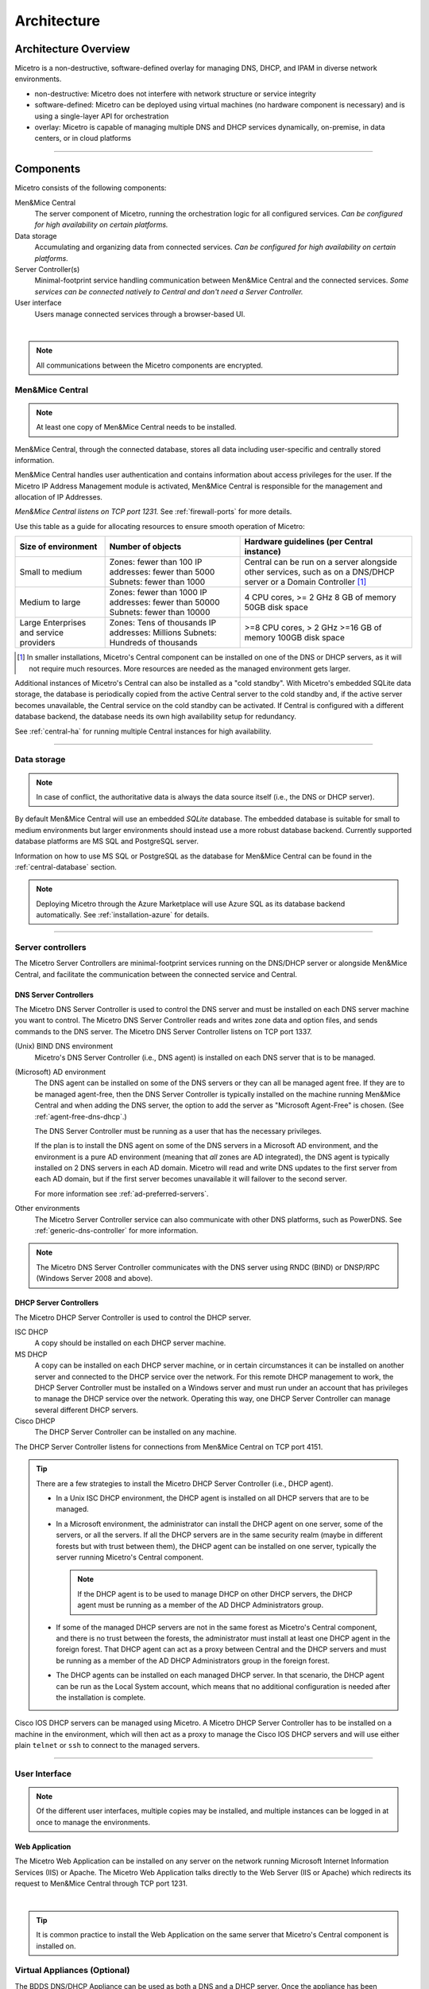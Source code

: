 .. meta::
   :description: Architecture design of Micetro
   :keywords: Micetro, system design, hardware requirements, DDI components

.. _architecture:

Architecture
************

.. _architecture-overview:

Architecture Overview
=====================

Micetro is a non-destructive, software-defined overlay for managing DNS, DHCP, and IPAM in diverse network environments.

.. image:: ../../images/Micetro-Mockup-1.png
  :width: 50%
  :align: center

* non-destructive: Micetro does not interfere with network structure or service integrity

* software-defined: Micetro can be deployed using virtual machines (no hardware component is necessary) and is using a single-layer API for orchestration

* overlay: Micetro is capable of managing multiple DNS and DHCP services dynamically, on-premise, in data centers, or in cloud platforms

----

Components
==========

Micetro consists of the following components:

Men&Mice Central
  The server component of Micetro, running the orchestration logic for all configured services. *Can be configured for high availability on certain platforms.*

Data storage
  Accumulating and organizing data from connected services. *Can be configured for high availability on certain platforms.*

Server Controller(s)
  Minimal-footprint service handling communication between Men&Mice Central and the connected services. *Some services can be connected natively to Central and don't need a Server Controller.*

User interface
  Users manage connected services through a browser-based UI.

.. image:: ../../images/micetro-mockup-2.png
  :width: 100%
  :align: center
|
.. note::
  All communications between the Micetro components are encrypted.

Men&Mice Central
----------------

.. note::
  At least one copy of Men&Mice Central needs to be installed.

.. _about-central:

Men&Mice Central, through the connected database, stores all data including user-specific and centrally stored information.

Men&Mice Central handles user authentication and contains information about access privileges for the user. If the Micetro IP Address Management module is activated, Men&Mice Central is responsible for the management and allocation of IP Addresses.

*Men&Mice Central listens on TCP port 1231.* See :ref:`firewall-ports` for more details.

Use this table as a guide for allocating resources to ensure smooth operation of Micetro:

+-----------------------+--------------------------------+-------------------------------------------------+
| Size of environment   | Number of objects              | Hardware guidelines (per Central instance)      |
+=======================+================================+=================================================+
|                       | Zones: fewer than 100          | Central can be run on a server alongside other  |
| Small to medium       | IP addresses: fewer than 5000  | services, such as on a DNS/DHCP server          |
|                       | Subnets: fewer than 1000       | or a Domain Controller [1]_                     |
+-----------------------+--------------------------------+-------------------------------------------------+
|                       | Zones: fewer than 1000         | 4 CPU cores,                                    |
| Medium to large       | IP addresses: fewer than 50000 | >= 2 GHz                                        |
|                       | Subnets: fewer than 10000      | 8 GB of memory                                  |
|                       |                                | 50GB disk space                                 |
+-----------------------+--------------------------------+-------------------------------------------------+
|                       | Zones: Tens of thousands       | >=8 CPU cores,                                  |
| Large Enterprises     | IP addresses: Millions         | > 2 GHz                                         |
| and service providers | Subnets: Hundreds of thousands | >=16 GB of memory                               |
|                       |                                | 100GB disk space                                |
+-----------------------+--------------------------------+-------------------------------------------------+

.. [1] In smaller installations, Micetro's Central component can be installed on one of the DNS or DHCP servers, as it will not require much resources. More resources are needed as the managed environment gets larger.

..
  If the organization is using Active Directory (AD) and wishes to use AD user authentication, Men&Mice Central must be installed on a Microsoft Windows member server in the domain. All users in that domain, that forest, and trusted forests, will be able to authenticate in Micetro, given that they have been granted access in Micetro. As the other Micetro components (DNS Server Controller and DHCP Server Controller) can be installed on the DNS and DHCP servers, Micetro can manage DNS and DHCP servers that reside in forests where there is no trust between the forest where Central is installed and DNS/DHCP is installed. See :ref:`active-directory` for more information.
  .. image:: ../../images/central-arch-old.png
    :width: 80%
    :align: center

Additional instances of Micetro's Central can also be installed as a "cold standby". With Micetro's embedded SQLite data storage, the database is periodically copied from the active Central server to the cold standby and, if the active server becomes unavailable, the Central service on the cold standby can be activated. If Central is configured with a different database backend, the database needs its own high availability setup for redundancy.

See :ref:`central-ha` for running multiple Central instances for high availability.

----

Data storage
------------

.. note::
  In case of conflict, the authoritative data is always the data source itself (i.e., the DNS or DHCP server).

By default Men&Mice Central will use an embedded *SQLite* database.  The embedded database is suitable for small to medium environments but larger environments should instead use a more robust database backend. Currently supported database platforms are MS SQL and PostgreSQL server.

Information on how to use MS SQL or PostgreSQL as the database for Men&Mice Central can be found in the :ref:`central-database` section.

.. note::
  Deploying Micetro through the Azure Marketplace will use Azure SQL as its database backend automatically. See :ref:`installation-azure` for details.

----

Server controllers
------------------

The Micetro Server Controllers are minimal-footprint services running on the DNS/DHCP server or alongside Men&Mice Central, and facilitate the communication between the connected service and Central.

.. _about-dns-controller:

DNS Server Controllers
^^^^^^^^^^^^^^^^^^^^^^

The Micetro DNS Server Controller is used to control the DNS server and must be installed on each DNS server machine you want to control. The Micetro DNS Server Controller reads and writes zone data and option files, and sends commands to the DNS server. The Micetro DNS Server Controller listens on TCP port 1337.

(Unix) BIND DNS environment
  Micetro's DNS Server Controller (i.e., DNS agent) is installed on each DNS server that is to be managed.

(Microsoft) AD environment
  The DNS agent can be installed on some of the DNS servers or they can all be managed agent free. If they are to be managed agent-free, then the DNS Server Controller is typically installed on the machine running Men&Mice Central and when adding the DNS server, the option to add the server as "Microsoft Agent-Free" is chosen. (See :ref:`agent-free-dns-dhcp`.)

  The DNS Server Controller must be running as a user that has the necessary privileges.

  If the plan is to install the DNS agent on some of the DNS servers in a Microsoft AD environment, and the environment is a pure AD environment (meaning that *all* zones are AD integrated), the DNS agent is typically installed on 2 DNS servers in each AD domain. Micetro will read and write DNS updates to the first server from each AD domain, but if the first server becomes unavailable it will failover to the second server.

  For more information see :ref:`ad-preferred-servers`.

Other environments
  The Micetro Server Controller service can also communicate with other DNS platforms, such as PowerDNS. See :ref:`generic-dns-controller` for more information.

.. note::
  The Micetro DNS Server Controller communicates with the DNS server using RNDC (BIND) or DNSP/RPC (Windows Server 2008 and above).

.. _about-dhcp-controller:

DHCP Server Controllers
^^^^^^^^^^^^^^^^^^^^^^^

The Micetro DHCP Server Controller is used to control the DHCP server.

ISC DHCP
  A copy should be installed on each DHCP server machine.

MS DHCP
  A copy can be installed on each DHCP server machine, or in certain circumstances it can be installed on another server and connected to the DHCP service over the network. For this remote DHCP management to work, the DHCP Server Controller must be installed on a Windows server and must run under an account that has privileges to manage the DHCP service over the network. Operating this way, one DHCP Server Controller can manage several different DHCP servers.

Cisco DHCP
  The DHCP Server Controller can be installed on any machine.

The DHCP Server Controller listens for connections from Men&Mice Central on TCP port 4151.

.. tip::
  There are a few strategies to install the Micetro DHCP Server Controller (i.e., DHCP agent).

  * In a Unix ISC DHCP environment, the DHCP agent is installed on all DHCP servers that are to be managed.

  * In a Microsoft environment, the administrator can install the DHCP agent on one server, some of the servers, or all the servers. If all the DHCP servers are in the same security realm (maybe in different forests but with trust between them), the DHCP agent can be installed on one server, typically the server running Micetro's Central component.

    .. note::
      If the DHCP agent is to be used to manage DHCP on other DHCP servers, the DHCP agent must be running as a member of the AD DHCP Administrators group.

  * If some of the managed DHCP servers are not in the same forest as Micetro's Central component, and there is no trust between the forests, the administrator must install at least one DHCP agent in the foreign forest. That DHCP agent can act as a proxy between Central and the DHCP servers and must be running as a member of the AD DHCP Administrators group in the foreign forest.

  * The DHCP agents can be installed on each managed DHCP server. In that scenario, the DHCP agent can be run as the Local System account, which means that no additional configuration is needed after the installation is complete.

Cisco IOS DHCP servers can be managed using Micetro. A Micetro DHCP Server Controller has to be installed on a machine in the environment, which will then act as a proxy to manage the Cisco IOS DHCP servers and will use either plain ``telnet`` or ``ssh`` to connect to the managed servers.

----

.. _about-ui:

User Interface
--------------

.. note::
  Of the different user interfaces, multiple copies may be installed, and multiple instances can be logged in at once to manage the environments.

.. _about-webapp:

Web Application
^^^^^^^^^^^^^^^

The Micetro Web Application can be installed on any server on the network running Microsoft Internet Information Services (IIS) or Apache. The Micetro Web Application talks directly to the Web Server (IIS or Apache) which redirects its request to Men&Mice Central through TCP port 1231.

.. image:: ../../images/IPAM1.png
  :width: 80%
  :align: center
|
.. tip::
  It is common practice to install the Web Application on the same server that Micetro's Central component is installed on.

..
  Middle Layer
  ------------
  The middle layer is responsible for collecting and synchronizing data and handling requests from different Interfaces. Men&Mice Central has its own database to store all related data. (See :ref:`central-database`.)  To retrieve data from the different data sources it uses various methods, as listed above.  It might also communicate with other services to get or set information - e.g., Microsoft Active Directory to authenticate users. (See :ref:`webapp-sso`.)

.. _about-virtual-appliances:

Virtual Appliances (Optional)
------------------------------

The BDDS DNS/DHCP Appliance can be used as both a DNS and a DHCP server. Once the appliance has been configured, you work with the DNS and DHCP servers just as you would work with the BIND and ISC DHCP servers. See :ref:`webapp-appliance-management` for more information.
